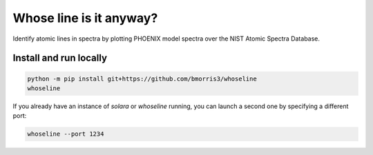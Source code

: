 Whose line is it anyway?
========================

Identify atomic lines in spectra by plotting PHOENIX model spectra
over the NIST Atomic Spectra Database.

Install and run locally
-----------------------

.. code-block:: bash

    python -m pip install git+https://github.com/bmorris3/whoseline
    whoseline

If you already have an instance of `solara` or `whoseline` running, you can
launch a second one by specifying a different port:

.. code-block:: bash

    whoseline --port 1234
